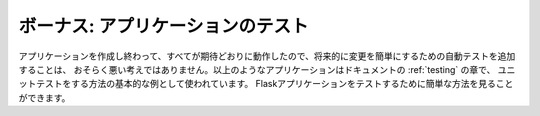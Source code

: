 .. _tutorial-testing:

ボーナス: アプリケーションのテスト
=======================================

.. Bonus: Testing the Application
   ==============================

.. Now that you have finished the application and everything works as
   expected, it's probably not a bad idea to add automated tests to simplify
   modifications in the future.  The application above is used as a basic
   example of how to perform unittesting in the :ref:`testing` section of the
   documentation.  Go there to see how easy it is to test Flask applications.

アプリケーションを作成し終わって、すべてが期待どおりに動作したので、将来的に変更を簡単にするための自動テストを追加することは、
おそらく悪い考えではありません。以上のようなアプリケーションはドキュメントの :ref:`testing` の章で、
ユニットテストをする方法の基本的な例として使われています。
Flaskアプリケーションをテストするために簡単な方法を見ることができます。
